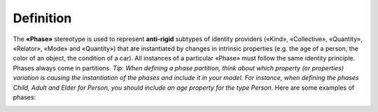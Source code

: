 Definition
----------

The **«Phase»** stereotype is used to represent **anti-rigid** subtypes
of identity providers («Kind», «Collective», «Quantity», «Relator»,
«Mode» and «Quantity») that are instantiated by changes in intrinsic
properties (e.g. the age of a person, the color of an object, the
condition of a car). All instances of a particular «Phase» must follow
the same identity principle. Phases always come in partitions. *Tip:
When defining a phase partition, think about which property (or
properties) variation is causing the instantiation of the phases and
include it in your model. For instance, when defining the phases Child,
Adult and Elder for Person, you should include an age property for the
type Person.* Here are some examples of phases:

.. container:: figure

   |Phase examples|

.. |Phase examples| image:: _images/ontouml_phase-examples.png
